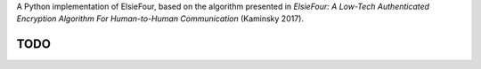A Python implementation of ElsieFour, based on the algorithm presented in *ElsieFour: A
Low-Tech Authenticated Encryption Algorithm For Human-to-Human Communication* (Kaminsky 2017).

TODO
----
